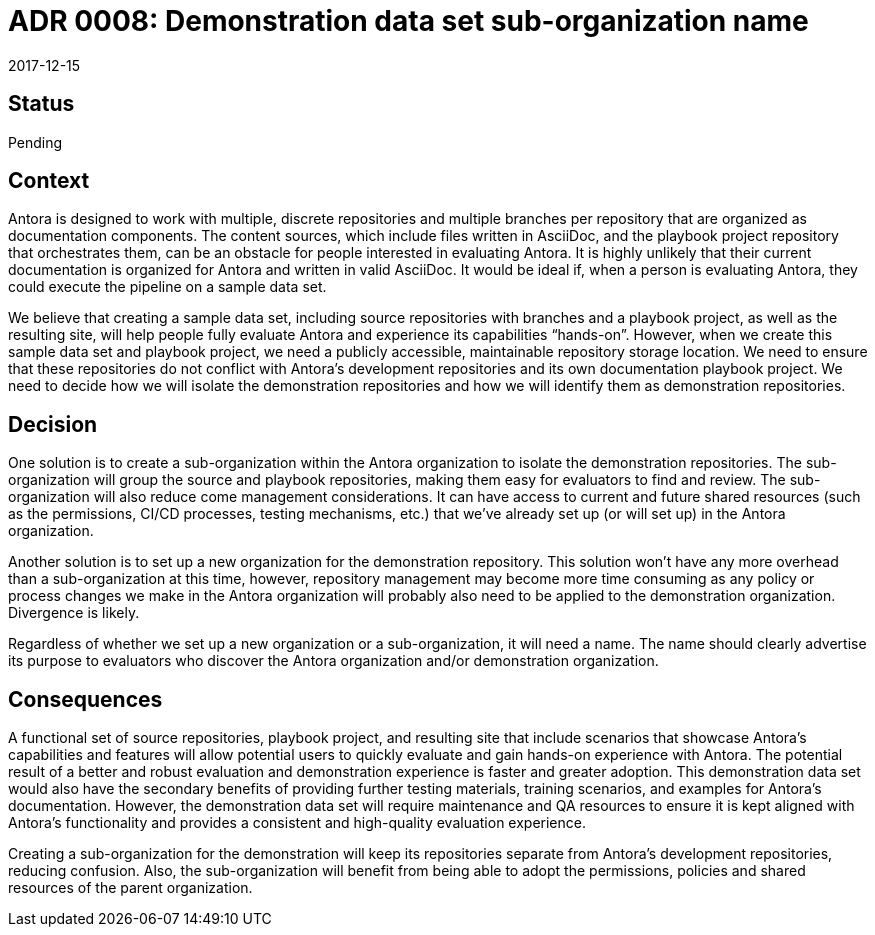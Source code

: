 = ADR 0008: Demonstration data set sub-organization name
:revdate: 2017-12-15

== Status

Pending

== Context

Antora is designed to work with multiple, discrete repositories and multiple branches per repository that are organized as documentation components.
The content sources, which include files written in AsciiDoc, and the playbook project repository that orchestrates them, can be an obstacle for people interested in evaluating Antora.
It is highly unlikely that their current documentation is organized for Antora and written in valid AsciiDoc.
It would be ideal if, when a person is evaluating Antora, they could execute the pipeline on a sample data set.

We believe that creating a sample data set, including source repositories with branches and a playbook project, as well as the resulting site, will help people fully evaluate Antora and experience its capabilities "`hands-on`".
However, when we create this sample data set and playbook project, we need a publicly accessible, maintainable repository storage location.
We need to ensure that these repositories do not conflict with Antora's development repositories and its own documentation playbook project.
We need to decide how we will isolate the demonstration repositories and how we will identify them as demonstration repositories.

== Decision

One solution is to create a sub-organization within the Antora organization to isolate the demonstration repositories.
The sub-organization will group the source and playbook repositories, making them easy for evaluators to find and review.
The sub-organization will also reduce come management considerations.
It can have access to current and future shared resources (such as the permissions, CI/CD processes, testing mechanisms, etc.) that we've already set up (or will set up) in the Antora organization.

Another solution is to set up a new organization for the demonstration repository.
This solution won't have any more overhead than a sub-organization at this time, however, repository management may become more time consuming as any policy or process changes we make in the Antora organization will probably also need to be applied to the demonstration organization.
Divergence is likely.

Regardless of whether we set up a new organization or a sub-organization, it will need a name.
The name should clearly advertise its purpose to evaluators who discover the Antora organization and/or demonstration organization.

== Consequences

A functional set of source repositories, playbook project, and resulting site that include scenarios that showcase Antora's capabilities and features will allow potential users to quickly evaluate and gain hands-on experience with Antora.
The potential result of a better and robust evaluation and demonstration experience is faster and greater adoption.
This demonstration data set would also have the secondary benefits of providing further testing materials, training scenarios, and examples for Antora's documentation.
However, the demonstration data set will require maintenance and QA resources to ensure it is kept aligned with Antora's functionality and provides a consistent and high-quality evaluation experience.

Creating a sub-organization for the demonstration will keep its repositories separate from Antora's development repositories, reducing confusion.
Also, the sub-organization will benefit from being able to adopt the permissions, policies and shared resources of the parent organization.
